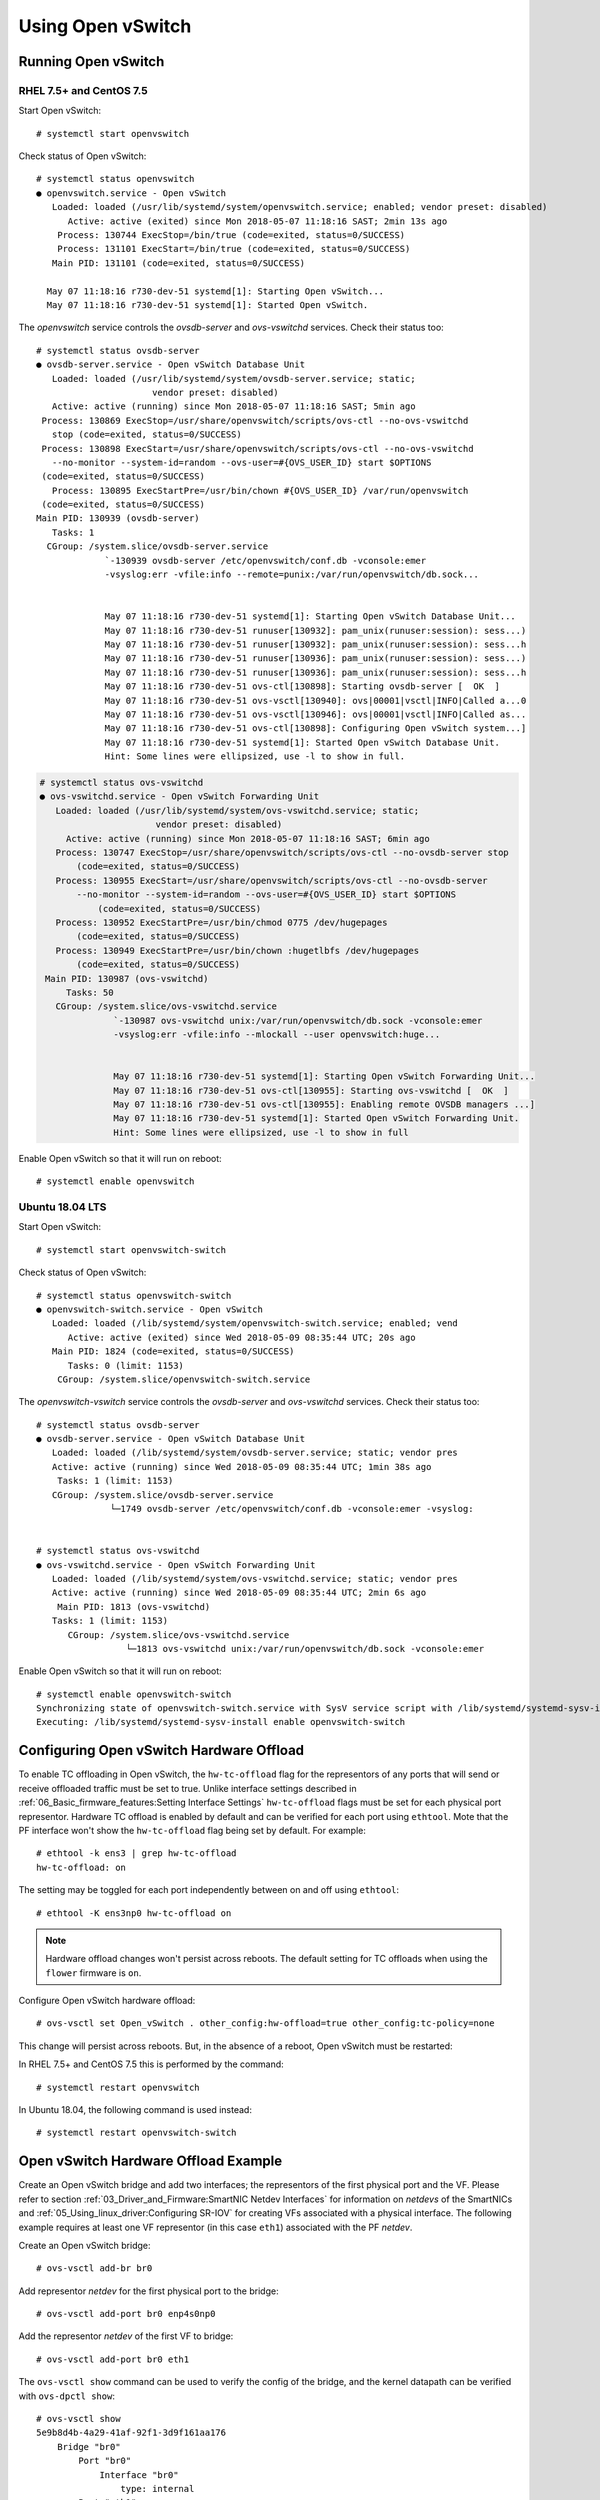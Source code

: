 .. highlight:: console

Using Open vSwitch
==================

Running Open vSwitch
--------------------

RHEL 7.5+ and CentOS 7.5
````````````````````````

Start Open vSwitch::

    # systemctl start openvswitch

Check status of Open vSwitch::

    # systemctl status openvswitch
    ● openvswitch.service - Open vSwitch
       Loaded: loaded (/usr/lib/systemd/system/openvswitch.service; enabled; vendor preset: disabled)
          Active: active (exited) since Mon 2018-05-07 11:18:16 SAST; 2min 13s ago
        Process: 130744 ExecStop=/bin/true (code=exited, status=0/SUCCESS)
        Process: 131101 ExecStart=/bin/true (code=exited, status=0/SUCCESS)
       Main PID: 131101 (code=exited, status=0/SUCCESS)

      May 07 11:18:16 r730-dev-51 systemd[1]: Starting Open vSwitch...
      May 07 11:18:16 r730-dev-51 systemd[1]: Started Open vSwitch.

The *openvswitch* service controls the *ovsdb-server* and *ovs-vswitchd*
services. Check their status too::

    # systemctl status ovsdb-server
    ● ovsdb-server.service - Open vSwitch Database Unit
       Loaded: loaded (/usr/lib/systemd/system/ovsdb-server.service; static;
                          vendor preset: disabled)
       Active: active (running) since Mon 2018-05-07 11:18:16 SAST; 5min ago
     Process: 130869 ExecStop=/usr/share/openvswitch/scripts/ovs-ctl --no-ovs-vswitchd
       stop (code=exited, status=0/SUCCESS)
     Process: 130898 ExecStart=/usr/share/openvswitch/scripts/ovs-ctl --no-ovs-vswitchd
       --no-monitor --system-id=random --ovs-user=#{OVS_USER_ID} start $OPTIONS
     (code=exited, status=0/SUCCESS)
       Process: 130895 ExecStartPre=/usr/bin/chown #{OVS_USER_ID} /var/run/openvswitch
     (code=exited, status=0/SUCCESS)
    Main PID: 130939 (ovsdb-server)
       Tasks: 1
      CGroup: /system.slice/ovsdb-server.service
                 `-130939 ovsdb-server /etc/openvswitch/conf.db -vconsole:emer
                 -vsyslog:err -vfile:info --remote=punix:/var/run/openvswitch/db.sock...


                 May 07 11:18:16 r730-dev-51 systemd[1]: Starting Open vSwitch Database Unit...
                 May 07 11:18:16 r730-dev-51 runuser[130932]: pam_unix(runuser:session): sess...)
                 May 07 11:18:16 r730-dev-51 runuser[130932]: pam_unix(runuser:session): sess...h
                 May 07 11:18:16 r730-dev-51 runuser[130936]: pam_unix(runuser:session): sess...)
                 May 07 11:18:16 r730-dev-51 runuser[130936]: pam_unix(runuser:session): sess...h
                 May 07 11:18:16 r730-dev-51 ovs-ctl[130898]: Starting ovsdb-server [  OK  ]
                 May 07 11:18:16 r730-dev-51 ovs-vsctl[130940]: ovs|00001|vsctl|INFO|Called a...0
                 May 07 11:18:16 r730-dev-51 ovs-vsctl[130946]: ovs|00001|vsctl|INFO|Called as...
                 May 07 11:18:16 r730-dev-51 ovs-ctl[130898]: Configuring Open vSwitch system...]
                 May 07 11:18:16 r730-dev-51 systemd[1]: Started Open vSwitch Database Unit.
                 Hint: Some lines were ellipsized, use -l to show in full.

.. code-block:: console

    # systemctl status ovs-vswitchd
    ● ovs-vswitchd.service - Open vSwitch Forwarding Unit
       Loaded: loaded (/usr/lib/systemd/system/ovs-vswitchd.service; static;
                          vendor preset: disabled)
         Active: active (running) since Mon 2018-05-07 11:18:16 SAST; 6min ago
       Process: 130747 ExecStop=/usr/share/openvswitch/scripts/ovs-ctl --no-ovsdb-server stop
           (code=exited, status=0/SUCCESS)
       Process: 130955 ExecStart=/usr/share/openvswitch/scripts/ovs-ctl --no-ovsdb-server
           --no-monitor --system-id=random --ovs-user=#{OVS_USER_ID} start $OPTIONS
               (code=exited, status=0/SUCCESS)
       Process: 130952 ExecStartPre=/usr/bin/chmod 0775 /dev/hugepages
           (code=exited, status=0/SUCCESS)
       Process: 130949 ExecStartPre=/usr/bin/chown :hugetlbfs /dev/hugepages
           (code=exited, status=0/SUCCESS)
     Main PID: 130987 (ovs-vswitchd)
         Tasks: 50
       CGroup: /system.slice/ovs-vswitchd.service
                  `-130987 ovs-vswitchd unix:/var/run/openvswitch/db.sock -vconsole:emer
                  -vsyslog:err -vfile:info --mlockall --user openvswitch:huge...


                  May 07 11:18:16 r730-dev-51 systemd[1]: Starting Open vSwitch Forwarding Unit...
                  May 07 11:18:16 r730-dev-51 ovs-ctl[130955]: Starting ovs-vswitchd [  OK  ]
                  May 07 11:18:16 r730-dev-51 ovs-ctl[130955]: Enabling remote OVSDB managers ...]
                  May 07 11:18:16 r730-dev-51 systemd[1]: Started Open vSwitch Forwarding Unit.
                  Hint: Some lines were ellipsized, use -l to show in full

Enable Open vSwitch so that it will run on reboot::

    # systemctl enable openvswitch

Ubuntu 18.04 LTS
````````````````

Start Open vSwitch::

    # systemctl start openvswitch-switch

Check status of Open vSwitch::

    # systemctl status openvswitch-switch
    ● openvswitch-switch.service - Open vSwitch
       Loaded: loaded (/lib/systemd/system/openvswitch-switch.service; enabled; vend
          Active: active (exited) since Wed 2018-05-09 08:35:44 UTC; 20s ago
       Main PID: 1824 (code=exited, status=0/SUCCESS)
          Tasks: 0 (limit: 1153)
        CGroup: /system.slice/openvswitch-switch.service

The *openvswitch-vswitch* service controls the *ovsdb-server* and
*ovs-vswitchd* services. Check their status too::

    # systemctl status ovsdb-server
    ● ovsdb-server.service - Open vSwitch Database Unit
       Loaded: loaded (/lib/systemd/system/ovsdb-server.service; static; vendor pres
       Active: active (running) since Wed 2018-05-09 08:35:44 UTC; 1min 38s ago
        Tasks: 1 (limit: 1153)
       CGroup: /system.slice/ovsdb-server.service
                  └─1749 ovsdb-server /etc/openvswitch/conf.db -vconsole:emer -vsyslog:


    # systemctl status ovs-vswitchd
    ● ovs-vswitchd.service - Open vSwitch Forwarding Unit
       Loaded: loaded (/lib/systemd/system/ovs-vswitchd.service; static; vendor pres
       Active: active (running) since Wed 2018-05-09 08:35:44 UTC; 2min 6s ago
        Main PID: 1813 (ovs-vswitchd)
       Tasks: 1 (limit: 1153)
          CGroup: /system.slice/ovs-vswitchd.service
                     └─1813 ovs-vswitchd unix:/var/run/openvswitch/db.sock -vconsole:emer

Enable Open vSwitch so that it will run on reboot::

    # systemctl enable openvswitch-switch
    Synchronizing state of openvswitch-switch.service with SysV service script with /lib/systemd/systemd-sysv-install.
    Executing: /lib/systemd/systemd-sysv-install enable openvswitch-switch

Configuring Open vSwitch Hardware Offload
-----------------------------------------

To enable TC offloading in Open vSwitch, the ``hw-tc-offload`` flag for the
representors of any ports that will send or receive offloaded traffic
must be set to true. Unlike interface settings described in
:ref:`06_Basic_firmware_features:Setting Interface Settings` ``hw-tc-offload``
flags must be set for each physical port representor. Hardware TC offload is
enabled by default and can be verified for each port using ``ethtool``. Mote
that the PF interface won't show the ``hw-tc-offload`` flag being set by
default. For example::

    # ethtool -k ens3 | grep hw-tc-offload
    hw-tc-offload: on

The setting may be toggled for each port independently between on and off using
``ethtool``::

    # ethtool -K ens3np0 hw-tc-offload on

.. note::

    Hardware offload changes won't persist across reboots. The default setting
    for TC offloads when using the ``flower`` firmware is ``on``.

Configure Open vSwitch hardware offload::

    # ovs-vsctl set Open_vSwitch . other_config:hw-offload=true other_config:tc-policy=none

This change will persist across reboots. But, in the absence of a reboot, Open
vSwitch must be restarted:

In RHEL 7.5+ and CentOS 7.5 this is performed by the command::

    # systemctl restart openvswitch

In Ubuntu 18.04, the following command is used instead::

    # systemctl restart openvswitch-switch

Open vSwitch Hardware Offload Example
-------------------------------------

Create an Open vSwitch bridge and add two interfaces; the representors of the
first physical port and the VF. Please refer to section
:ref:`03_Driver_and_Firmware:SmartNIC Netdev Interfaces` for information on
*netdevs* of the SmartNICs and :ref:`05_Using_linux_driver:Configuring SR-IOV`
for creating VFs associated with a physical interface. The following example
requires at least one VF representor (in this case ``eth1``) associated with
the PF *netdev*.

Create an Open vSwitch bridge::

    # ovs-vsctl add-br br0

Add representor *netdev* for the first physical port to the bridge::

    # ovs-vsctl add-port br0 enp4s0np0

Add the representor *netdev* of the first VF to bridge::

    # ovs-vsctl add-port br0 eth1

The ``ovs-vsctl show`` command can be used to verify the config of the bridge,
and the kernel datapath can be verified with ``ovs-dpctl show``::

    # ovs-vsctl show
    5e9b8d4b-4a29-41af-92f1-3d9f161aa176
        Bridge "br0"
            Port "br0"
                Interface "br0"
                    type: internal
            Port "eth1"
                Interface "eth1"
            Port "enp4s0np0"
                Interface "enp4s0np0"
        ovs_version: "2.9.0"

    # ovs-dpctl show
    system@ovs-system:
      lookups: hit:19 missed:14 lost:0
      flows: 14
      masks: hit:84 total:5 hit/pkt:2.55
      port 0: ovs-system (internal)
      port 1: br0 (internal)
      port 2: enp4s0np0
      port 3: eth1

Packets should now be able to flow between the VF and the external port. The
view of Open vSwitch for offloaded and non-offloaded flows can be seen listed
using ``ovs-dpctl``. The port numbers used for ``in_port`` and the ``(output)``
actions correspond to those listed by ``ovs-dpctl`` show as shown above.

View offloaded datapath flows::

    # ovs-dpctl dump-flows type=offloaded
    in_port(2),eth(src=00:15:4d:0e:08:a7,dst=66:11:3e:c9:cf:2f),eth_type(0x0806), packets:2, bytes:92, used:187.890s, actions:3
    in_port(2),eth(src=00:15:4d:0e:08:a7,dst=66:11:3e:c9:cf:2f),eth_type(0x0800), packets:9, bytes:882, used:188.860s, actions:3
    ...

View non-offloaded datapath flows::

    # ovs-dpctl dump-flows type=ovs
    recirc_id(0),in_port(3),eth(src=66:11:3e:c9:cf:2f,dst=33:33:ff:c9:cf:2f),eth_type(0x86dd),ipv6(frag=no), packets:0, bytes:0, used:never, actions:1,2
    recirc_id(0),in_port(3),eth(src=66:11:3e:c9:cf:2f,dst=33:33:00:00:00:02),eth_type(0x86dd),ipv6(frag=no), packets:2, bytes:140, used:1399.137s, actions:1,2
    ...

View both offloaded and non-offloaded datapath flows::

    # ovs-dpctl dump-flows
    in_port(2),eth(src=00:15:4d:0e:08:a7,dst=66:11:3e:c9:cf:2f),eth_type(0x0806), packets:2, bytes:92, used:187.890s, actions:3
    in_port(2),eth(src=00:15:4d:0e:08:a7,dst=66:11:3e:c9:cf:2f),eth_type(0x0800), packets:9, bytes:882, used:188.860s, actions:3
    ...
    recirc_id(0),in_port(3),eth(src=66:11:3e:c9:cf:2f,dst=33:33:ff:c9:cf:2f),eth_type(0x86dd),ipv6(frag=no), packets:0, bytes:0, used:never, actions:1,2
    recirc_id(0),in_port(3),eth(src=66:11:3e:c9:cf:2f,dst=33:33:00:00:00:02),eth_type(0x86dd),ipv6(frag=no), packets:2, bytes:140, used:1399.137s, actions:1,2
    ...

.. note::

    Note that ``type=offloaded`` is just an indication that a flow is handled
    by the TC datapath. This does not guarantee that it has been offloaded to
    the SmartNIC, the TC commands shown next provides a much better indication.

The non-offloaded flows are present in the Open vSwitch kernel datapath. The
offloaded flows are present in hardware, and are configured by Open vSwitch via
the Kernel's TC subsystem. The kernel's view of these flows may be observed
using the ``tc`` command::

    # tc -s filter show ingress dev enp4s0np0
    filter protocol arp pref 1 flower
    filter protocol arp pref 1 flower handle 0x1
      dst_mac 66:11:3e:c9:cf:2f
      src_mac 00:15:4d:0e:08:a7
      eth_type arp
      not_in_hw
          action order 1: mirred (Egress Redirect to device eth1) stolen
          index 1 ref 1 bind 1 installed 409 sec used 187 sec
          Action statistics:
          Sent 92 bytes 2 pkt (dropped 0, overlimits 0 requeues 0)
          backlog 0b 0p requeues 0
          cookie len 16 e053c4819648461a

    filter protocol ip pref 2 flower
    filter protocol ip pref 2 flower handle 0x1
      dst_mac 66:11:3e:c9:cf:2f
      src_mac 00:15:4d:0e:08:a7
      eth_type ipv4
      in_hw
          action order 1: mirred (Egress Redirect to device eth1) stolen
          index 4 ref 1 bind 1 installed 409 sec used 188 sec
          Action statistics:
          Sent 882 bytes 9 pkt (dropped 0, overlimits 0 requeues 0)
          backlog 0b 0p requeues 0
          cookie len 16 b68ca7de9c465000

    # tc -s filter show ingress dev eth1
    filter protocol arp pref 1 flower
    filter protocol arp pref 1 flower handle 0x1
      dst_mac 00:15:4d:0e:08:a7
      src_mac 66:11:3e:c9:cf:2f
      eth_type arp
      not_in_hw
          action order 1: mirred (Egress Redirect to device enp4s0np0) stolen
          index 2 ref 1 bind 1 installed 409 sec used 187 sec
          Action statistics:
          Sent 56 bytes 2 pkt (dropped 0, overlimits 0 requeues 0)
          backlog 0b 0p requeues 0
          cookie len 16 5049f238734ef962

    filter protocol ip pref 2 flower
    filter protocol ip pref 2 flower handle 0x1
      dst_mac 00:15:4d:0e:08:a7
      src_mac 66:11:3e:c9:cf:2f
      eth_type ipv4
      in_hw
          action order 1: mirred (Egress Redirect to device enp4s0np0) stolen
          index 3 ref 1 bind 1 installed 409 sec used 188 sec
          Action statistics:
          Sent 882 bytes 9 pkt (dropped 0, overlimits 0 requeues 0)
          backlog 0b 0p requeues 0
          cookie len 16 3dae846e6b41a778

